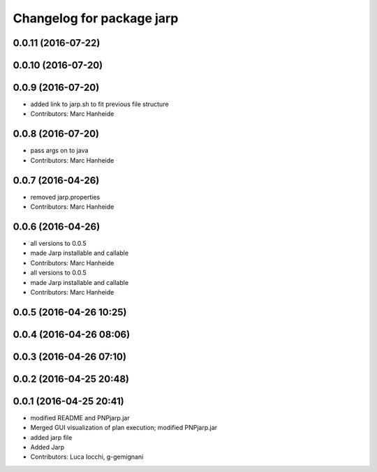 ^^^^^^^^^^^^^^^^^^^^^^^^^^
Changelog for package jarp
^^^^^^^^^^^^^^^^^^^^^^^^^^

0.0.11 (2016-07-22)
-------------------

0.0.10 (2016-07-20)
-------------------

0.0.9 (2016-07-20)
------------------
* added link to jarp.sh to fit previous file structure
* Contributors: Marc Hanheide

0.0.8 (2016-07-20)
------------------
* pass args on to java
* Contributors: Marc Hanheide

0.0.7 (2016-04-26)
------------------
* removed jarp.properties
* Contributors: Marc Hanheide

0.0.6 (2016-04-26)
------------------
* all versions to 0.0.5
* made Jarp installable and callable
* Contributors: Marc Hanheide

* all versions to 0.0.5
* made Jarp installable and callable
* Contributors: Marc Hanheide

0.0.5 (2016-04-26 10:25)
------------------------

0.0.4 (2016-04-26 08:06)
------------------------

0.0.3 (2016-04-26 07:10)
------------------------

0.0.2 (2016-04-25 20:48)
------------------------

0.0.1 (2016-04-25 20:41)
------------------------
* modified README and PNPjarp.jar
* Merged GUI visualization of plan execution; modified PNPjarp.jar
* added jarp file
* Added Jarp
* Contributors: Luca Iocchi, g-gemignani
